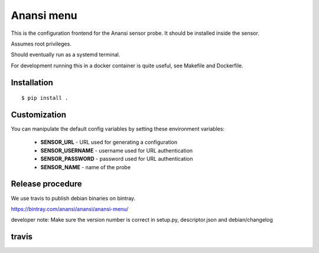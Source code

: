 
Anansi menu
========

This is the configuration frontend for the Anansi sensor probe. It should be
installed inside the sensor.


Assumes root privileges.


Should eventually run as a systemd terminal.


For development running this in a docker container is quite useful, see Makefile and Dockerfile.


Installation
------------

::

    $ pip install .


Customization
-------------

You can manipulate the default config variables by setting these environment variables:

 * **SENSOR_URL** - URL used for generating a configuration
 * **SENSOR_USERNAME** - username used for URL authentication
 * **SENSOR_PASSWORD** - password used for URL authentication
 * **SENSOR_NAME** - name of the probe


Release procedure
-----------------

We use travis to publish debian binaries on bintray.

https://bintray.com/anansi/anansi/anansi-menu/

developer note: Make sure the version number is correct in setup.py, descriptor.json and debian/changelog


travis
------

.. image:: https://travis-ci.org/cyberintelframework/anansi-menu.svg
    :target: https://travis-ci.org/cyberintelframework/anansi-menu
